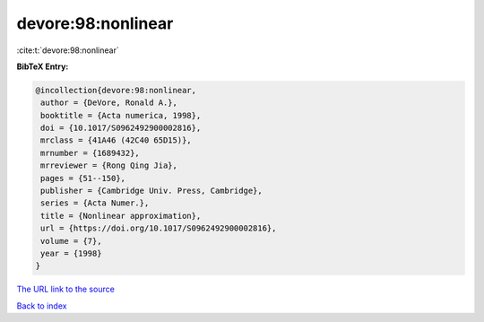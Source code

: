 devore:98:nonlinear
===================

:cite:t:`devore:98:nonlinear`

**BibTeX Entry:**

.. code-block:: bibtex

   @incollection{devore:98:nonlinear,
    author = {DeVore, Ronald A.},
    booktitle = {Acta numerica, 1998},
    doi = {10.1017/S0962492900002816},
    mrclass = {41A46 (42C40 65D15)},
    mrnumber = {1689432},
    mrreviewer = {Rong Qing Jia},
    pages = {51--150},
    publisher = {Cambridge Univ. Press, Cambridge},
    series = {Acta Numer.},
    title = {Nonlinear approximation},
    url = {https://doi.org/10.1017/S0962492900002816},
    volume = {7},
    year = {1998}
   }
`The URL link to the source <ttps://doi.org/10.1017/S0962492900002816}>`_


`Back to index <../By-Cite-Keys.html>`_
